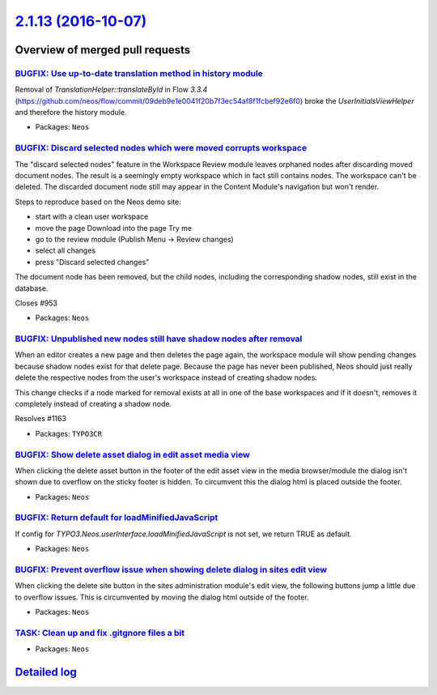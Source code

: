 `2.1.13 (2016-10-07) <https://github.com/neos/neos-development-collection/releases/tag/2.1.13>`_
================================================================================================

Overview of merged pull requests
~~~~~~~~~~~~~~~~~~~~~~~~~~~~~~~~

`BUGFIX: Use up-to-date translation method in history module <https://github.com/neos/neos-development-collection/pull/1168>`_
------------------------------------------------------------------------------------------------------------------------------

Removal of `TranslationHelper::translateById` in Flow `3.3.4` (https://github.com/neos/flow/commit/`09deb9e1e0041f20b7f3ec54af8f1fcbef92e6f0 <https://github.com/neos/neos-development-collection/commit/09deb9e1e0041f20b7f3ec54af8f1fcbef92e6f0>`_) broke the `UserInitialsViewHelper` and therefore the history module.

* Packages: ``Neos``

`BUGFIX: Discard selected nodes which were moved corrupts workspace <https://github.com/neos/neos-development-collection/pull/756>`_
------------------------------------------------------------------------------------------------------------------------------------

The "discard selected nodes" feature in the Workspace Review module
leaves orphaned nodes after discarding moved document nodes. The result
is a seemingly empty workspace which in fact still contains nodes.
The workspace can't be deleted. The discarded document node still may
appear in the Content Module's navigation but won't render.

Steps to reproduce based on the Neos demo site:

- start with a clean user workspace
- move the page Download into the page Try me
- go to the review module (Publish Menu -> Review changes)
- select all changes
- press "Discard selected changes"

The document node has been removed, but the child nodes, including the
corresponding shadow nodes, still exist in the database.

Closes #953

* Packages: ``Neos``

`BUGFIX: Unpublished new nodes still have shadow nodes after removal <https://github.com/neos/neos-development-collection/pull/1167>`_
--------------------------------------------------------------------------------------------------------------------------------------

When an editor creates a new page and then deletes the page again,
the workspace module will show pending changes because shadow nodes
exist for that delete page. Because the page has never been published,
Neos should just really delete the respective nodes from the user's
workspace instead of creating shadow nodes.

This change checks if a node marked for removal exists at all in one
of the base workspaces and if it doesn't, removes it completely instead
of creating a shadow node.

Resolves #1163

* Packages: ``TYPO3CR``

`BUGFIX: Show delete asset dialog in edit asset media view <https://github.com/neos/neos-development-collection/pull/1158>`_
----------------------------------------------------------------------------------------------------------------------------

When clicking the delete asset button in the footer of the edit asset view in the media browser/module the dialog isn't shown due to overflow on the sticky footer is hidden. To circumvent this the dialog html is placed outside the footer.

* Packages: ``Neos``

`BUGFIX: Return default for loadMinifiedJavaScript <https://github.com/neos/neos-development-collection/pull/707>`_
-------------------------------------------------------------------------------------------------------------------

If config for `TYPO3.Neos.userInterface.loadMinifiedJavaScript` is not set, we return TRUE as default.

* Packages: ``Neos``

`BUGFIX: Prevent overflow issue when showing delete dialog in sites edit view <https://github.com/neos/neos-development-collection/pull/1157>`_
-----------------------------------------------------------------------------------------------------------------------------------------------

When clicking the delete site button in the sites administration module's edit view, the following buttons jump a little due to overflow issues. This is circumvented by moving the dialog html outside of the footer.

* Packages: ``Neos``

`TASK: Clean up and fix .gitgnore files a bit <https://github.com/neos/neos-development-collection/pull/1154>`_
---------------------------------------------------------------------------------------------------------------

* Packages: ``Neos``

`Detailed log <https://github.com/neos/neos-development-collection/compare/2.1.12...2.1.13>`_
~~~~~~~~~~~~~~~~~~~~~~~~~~~~~~~~~~~~~~~~~~~~~~~~~~~~~~~~~~~~~~~~~~~~~~~~~~~~~~~~~~~~~~~~~~~~~
